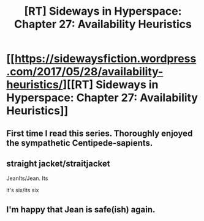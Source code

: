 #+TITLE: [RT] Sideways in Hyperspace: Chapter 27: Availability Heuristics

* [[https://sidewaysfiction.wordpress.com/2017/05/28/availability-heuristics/][[RT] Sideways in Hyperspace: Chapter 27: Availability Heuristics]]
:PROPERTIES:
:Author: Sagebrysh
:Score: 12
:DateUnix: 1495970690.0
:DateShort: 2017-May-28
:END:

** First time I read this series. Thoroughly enjoyed the sympathetic Centipede-sapients.
:PROPERTIES:
:Author: inteuniso
:Score: 3
:DateUnix: 1495998972.0
:DateShort: 2017-May-28
:END:


** straight jacket/straitjacket

JeanIts/Jean. Its

it's six/its six
:PROPERTIES:
:Author: thrawnca
:Score: 1
:DateUnix: 1496028548.0
:DateShort: 2017-May-29
:END:


** I'm happy that Jean is safe(ish) again.
:PROPERTIES:
:Author: MoralRelativity
:Score: 1
:DateUnix: 1496126237.0
:DateShort: 2017-May-30
:END:
